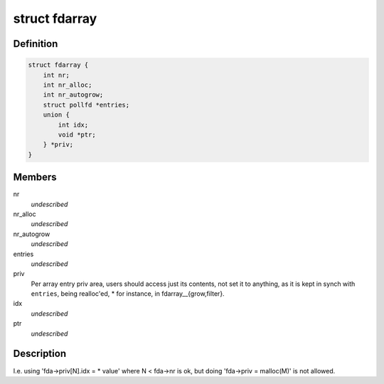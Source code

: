 .. -*- coding: utf-8; mode: rst -*-
.. src-file: tools/lib/api/fd/array.h

.. _`fdarray`:

struct fdarray
==============

.. c:type:: struct fdarray

    Array of file descriptors

.. _`fdarray.definition`:

Definition
----------

.. code-block:: c

    struct fdarray {
        int nr;
        int nr_alloc;
        int nr_autogrow;
        struct pollfd *entries;
        union {
            int idx;
            void *ptr;
        } *priv;
    }

.. _`fdarray.members`:

Members
-------

nr
    *undescribed*

nr_alloc
    *undescribed*

nr_autogrow
    *undescribed*

entries
    *undescribed*

priv
    Per array entry priv area, users should access just its contents,
    not set it to anything, as it is kept in synch with \ ``entries``\ , being
    realloc'ed, \* for instance, in fdarray__{grow,filter}.

idx
    *undescribed*

ptr
    *undescribed*

.. _`fdarray.description`:

Description
-----------

I.e. using 'fda->priv[N].idx = \* value' where N < fda->nr is ok,
but doing 'fda->priv = malloc(M)' is not allowed.

.. This file was automatic generated / don't edit.

